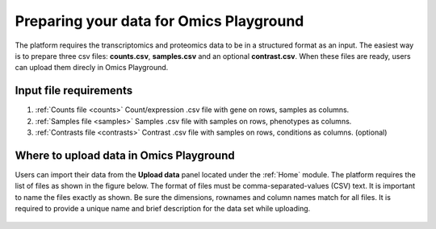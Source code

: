 .. _Dataprep:


Preparing your data for Omics Playground
================================================================================
The platform requires the transcriptomics and proteomics data to be in a 
structured format as an input. The easiest way is to prepare three csv files: **counts.csv**, **samples.csv** and an optional **contrast.csv**. 
When these files are ready, users can upload them direcly in Omics Playground.

**Input file requirements**
--------------------------------------------------------------------------------

1. :ref:`Counts file <counts>` Count/expression .csv file with gene on rows, samples as columns.
2. :ref:`Samples file <samples>` Samples .csv file with samples on rows, phenotypes as columns.
3. :ref:`Contrasts file <contrasts>` Contrast .csv file with samples on rows, conditions as columns. (optional)

.. seealso::

    If you have raw file formats, such as FASTQ files or LC-MS proteomics data (mzML, RAW, WIFF...), check our tutorials on how to prepare the counts matrix from these raw formats: :ref:`data preparation examples <Dataprep_example>`.


Where to upload data in Omics Playground
--------------------------------------------------------------------------------

.. _`uploading through the interface`:

Users can import their data from the **Upload data** panel located under the 
:ref:`Home` module. The platform requires the list of files as shown in the
figure below. The format of files must be comma-separated-values (CSV) text.
It is important to name the files exactly as shown.
Be sure the dimensions, rownames and column names match for all files. 
It is required to provide a unique name and brief description for the data set
while uploading.

.. figure:: ../modules/figures/psc1.3.png
    :align: center
    :width: 100%



